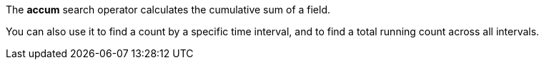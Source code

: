 The *accum* search operator calculates the cumulative sum of a field. 

You can also use it to find a count by a specific time interval, and to find a total running count across all intervals.